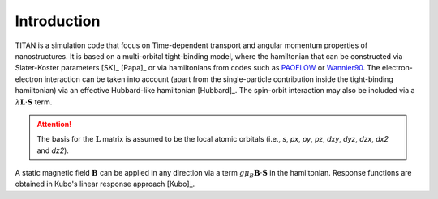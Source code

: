 .. index:: Introduction
.. sectionauthor:: Filipe Guimarães <f.guimaraes@fz-juelich.de>

************
Introduction
************

TITAN is a simulation code that focus on Time-dependent transport and angular momentum properties of nanostructures.
It is based on a multi-orbital tight-binding model, where the hamiltonian that can be constructed via Slater-Koster parameters [SK]_ [Papa]_ or via hamiltonians from codes such as `PAOFLOW <http://aflowlib.org/src/paoflow/>`_ or `Wannier90 <http://www.wannier.org>`_.
The electron-electron interaction can be taken into account (apart from the single-particle contribution inside the tight-binding hamiltonian) via
an effective Hubbard-like hamiltonian [Hubbard]_.
The spin-orbit interaction may also be included via a :math:`\lambda \mathbf{L}\cdot \mathbf{S}` term.

.. attention::
    The basis for the :math:`\mathbf{L}` matrix is assumed to be the local atomic orbitals (i.e., *s*, *px*, *py*, *pz*, *dxy*, *dyz*, *dzx*, *dx2* and *dz2*).


A static magnetic field :math:`\mathbf{B}` can be applied in any direction via a term :math:`g \mu_B \mathbf{B}\cdot \mathbf{S}` in the hamiltonian.
Response functions are obtained in Kubo's linear response approach [Kubo]_.
